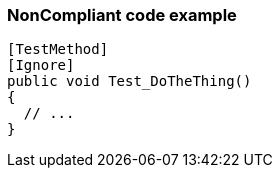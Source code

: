 === NonCompliant code example

[source,text]
----
[TestMethod]
[Ignore]
public void Test_DoTheThing() 
{ 
  // ...
}
----

